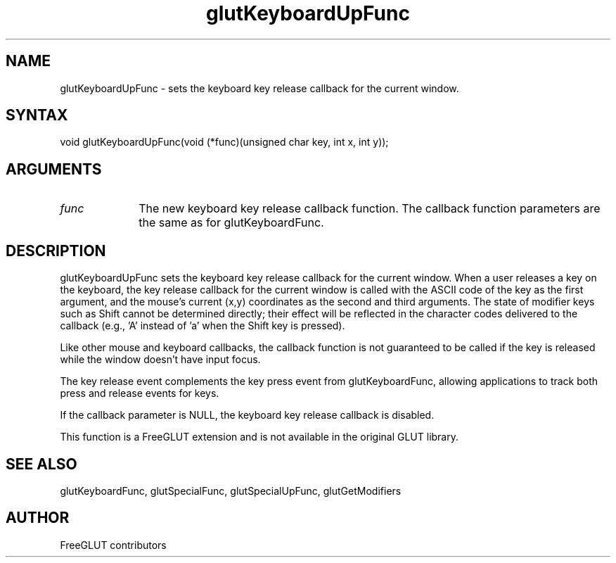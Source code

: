 .\"
.\" Copyright (c) FreeGLUT contributors, 2000-2025.
.\"
.\" See the file "man/LICENSE" for information on usage and redistribution
.\"
.TH glutKeyboardUpFunc 3GLUT "3.8" "FreeGLUT" "FreeGLUT"
.SH NAME
glutKeyboardUpFunc - sets the keyboard key release callback for the current window.
.SH SYNTAX
.nf
.LP
void glutKeyboardUpFunc(void (*func)(unsigned char key, int x, int y));
.fi
.SH ARGUMENTS
.IP \fIfunc\fP 1i
The new keyboard key release callback function. The callback function parameters are the same as for glutKeyboardFunc.
.SH DESCRIPTION
glutKeyboardUpFunc sets the keyboard key release callback for the current window. When a user releases a key on the keyboard, the key release callback for the current window is called with the ASCII code of the key as the first argument, and the mouse's current (x,y) coordinates as the second and third arguments. The state of modifier keys such as Shift cannot be determined directly; their effect will be reflected in the character codes delivered to the callback (e.g., 'A' instead of 'a' when the Shift key is pressed).

Like other mouse and keyboard callbacks, the callback function is not guaranteed to be called if the key is released while the window doesn't have input focus.

The key release event complements the key press event from glutKeyboardFunc, allowing applications to track both press and release events for keys.

If the callback parameter is NULL, the keyboard key release callback is disabled.

This function is a FreeGLUT extension and is not available in the original GLUT library.

.SH SEE ALSO
glutKeyboardFunc, glutSpecialFunc, glutSpecialUpFunc, glutGetModifiers
.SH AUTHOR
FreeGLUT contributors
